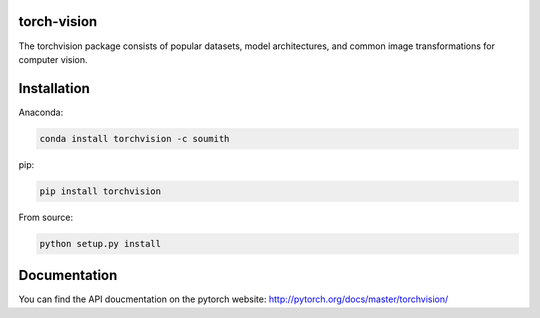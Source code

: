 torch-vision
============

.. image:: https://travis-ci.org/pytorch/vision.svg?branch=master
    :target: https://travis-ci.org/pytorch/vision

The torchvision package consists of popular datasets, model architectures, and common image transformations for computer vision.

Installation
============

Anaconda:

.. code:: bash

    conda install torchvision -c soumith

pip:

.. code:: bash

    pip install torchvision

From source:

.. code:: bash

    python setup.py install

Documentation
=============
You can find the API doucmentation on the pytorch website: http://pytorch.org/docs/master/torchvision/